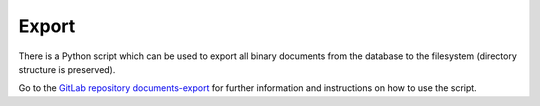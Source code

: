 Export
======

There is a Python script which can be used to export all binary documents from the database to the filesystem
(directory structure is preserved).

Go to the `GitLab repository documents-export`_ for further information and instructions on how to use the script.

.. _GitLab repository documents-export: https://gitlab.com/toccoag/documents-export
